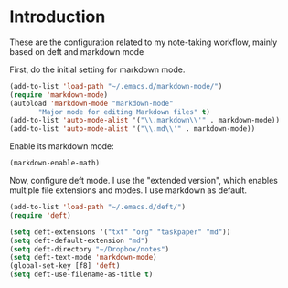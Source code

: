 * Introduction

These are the configuration related to my note-taking workflow, mainly based on deft and markdown mode

First, do the initial setting for markdown mode.

#+BEGIN_SRC emacs-lisp
(add-to-list 'load-path "~/.emacs.d/markdown-mode/")
(require 'markdown-mode)
(autoload 'markdown-mode "markdown-mode"
       "Major mode for editing Markdown files" t)
(add-to-list 'auto-mode-alist '("\\.markdown\\'" . markdown-mode))
(add-to-list 'auto-mode-alist '("\\.md\\'" . markdown-mode))
#+END_SRC

Enable its markdown mode:

#+BEGIN_SRC emacs-lisp
(markdown-enable-math)
#+END_SRC

Now, configure deft mode. I use the "extended version", which enables multiple file extensions and modes. I use markdown as default.

#+BEGIN_SRC emacs-lisp
(add-to-list 'load-path "~/.emacs.d/deft/")
(require 'deft)

(setq deft-extensions '("txt" "org" "taskpaper" "md"))
(setq deft-default-extension "md")
(setq deft-directory "~/Dropbox/notes")
(setq deft-text-mode 'markdown-mode)
(global-set-key [f8] 'deft)
(setq deft-use-filename-as-title t)
#+END_SRC
